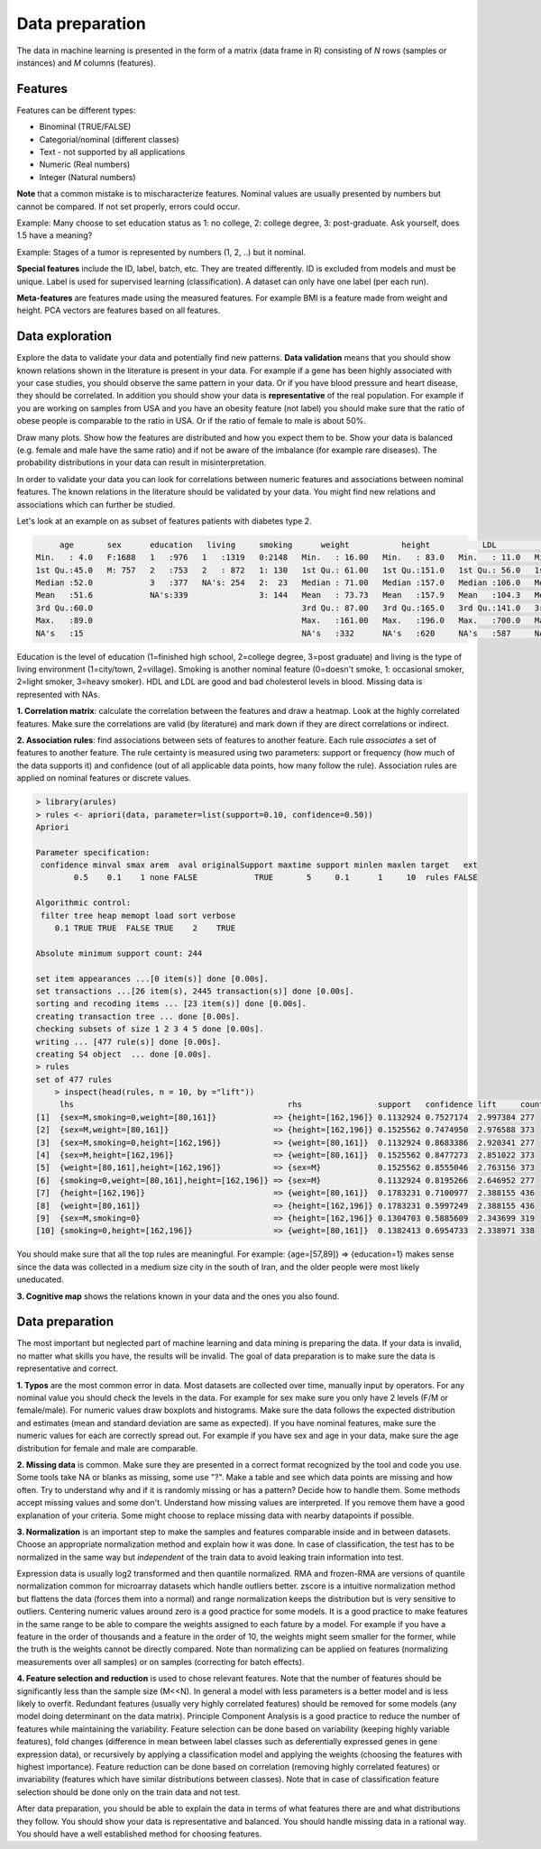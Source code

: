 
============================================
Data preparation
============================================

The data in machine learning is presented in the form of a matrix (data frame in R) consisting of *N* rows (samples or instances) and *M* columns (features).

--------------------------------------------
Features
--------------------------------------------
Features can be different types:

* Binominal (TRUE/FALSE)
* Categorial/nominal (different classes)
* Text - not supported by all applications
* Numeric (Real numbers)
* Integer (Natural numbers)


**Note** that a common mistake is to mischaracterize features. Nominal values are usually presented by numbers but cannot be compared. If not set properly, errors could occur.

Example: Many choose to set education status as 1: no college, 2: college degree, 3: post-graduate. Ask yourself, does 1.5 have a meaning?

Example: Stages of a tumor is represented by numbers (1, 2, ..) but it nominal.

**Special features** include the ID, label, batch, etc. 
They are treated differently. 
ID is excluded from models and must be unique. 
Label is used for supervised learning (classification). A dataset can only have one label (per each run).

**Meta-features** are features made using the measured features. 
For example BMI is a feature made from weight and height. 
PCA vectors are features based on all features.


--------------------------------------------
Data exploration
--------------------------------------------

Explore the data to validate your data and potentially find new patterns. **Data validation** means that you should show known relations shown in the literature is present in your data. For example if a gene has been highly associated with your case studies, you should observe the same pattern in your data. Or if you have blood pressure and heart disease, they should be correlated. In addition you should show your data is **representative** of the real population. For example if you are working on samples from USA and you have an obesity feature (not label) you should make sure that the ratio of obese people is comparable to the ratio in USA. Or if the ratio of female to male is about 50%. 

Draw many plots. Show how the features are distributed and how you expect them to be. Show your data is balanced (e.g. female and male have the same ratio) and if not be aware of the imbalance (for example rare diseases). The probability distributions in your data can result in misinterpretation. 

In order to validate your data you can look for correlations between numeric features and associations between nominal features. The known relations in the literature should be validated by your data. You might find new relations and associations which can further be studied. 


Let's look at an example on as subset of features patients with diabetes type 2. 

.. code-block:: R

          age       sex      education   living     smoking      weight           height           LDL             HDL       
     Min.   : 4.0   F:1688   1   :976   1   :1319   0:2148   Min.   : 16.00   Min.   : 83.0   Min.   : 11.0   Min.   : 16.0  
     1st Qu.:45.0   M: 757   2   :753   2   : 872   1: 130   1st Qu.: 61.00   1st Qu.:151.0   1st Qu.: 56.0   1st Qu.: 45.0  
     Median :52.0            3   :377   NA's: 254   2:  23   Median : 71.00   Median :157.0   Median :106.0   Median : 60.0  
     Mean   :51.6            NA's:339               3: 144   Mean   : 73.73   Mean   :157.9   Mean   :104.3   Mean   :106.8  
     3rd Qu.:60.0                                            3rd Qu.: 87.00   3rd Qu.:165.0   3rd Qu.:141.0   3rd Qu.:160.0  
     Max.   :89.0                                            Max.   :161.00   Max.   :196.0   Max.   :700.0   Max.   :665.0  
     NA's   :15                                              NA's   :332      NA's   :620     NA's   :587     NA's   :404    

Education is the level of education (1=finished high school, 2=college degree, 3=post graduate) and living is the type of living environment (1=city/town, 2=village). Smoking is another nominal feature (0=doesn't smoke, 1: occasional smoker, 2=light smoker, 3=heavy smoker). HDL and LDL are good and bad cholesterol levels in blood. Missing data is represented with NAs.


**1. Correlation matrix**: calculate the correlation between the features and draw a heatmap. 
Look at the highly correlated features. Make sure the correlations are valid (by literature) and mark down if they are direct correlations or indirect. 

.. image:: img/corr_matrix.png


**2. Association rules**: find associations between sets of features to another feature. 
Each rule *associates* a set of features to another feature. The rule certainty is measured using two parameters: support or frequency (how much of the data supports it) and confidence (out of all applicable data points, how many follow the rule). Association rules are applied on nominal features or discrete values.

.. code-block:: R

    > library(arules)
    > rules <- apriori(data, parameter=list(support=0.10, confidence=0.50))
    Apriori

    Parameter specification:
     confidence minval smax arem  aval originalSupport maxtime support minlen maxlen target   ext
            0.5    0.1    1 none FALSE            TRUE       5     0.1      1     10  rules FALSE

    Algorithmic control:
     filter tree heap memopt load sort verbose
        0.1 TRUE TRUE  FALSE TRUE    2    TRUE

    Absolute minimum support count: 244 

    set item appearances ...[0 item(s)] done [0.00s].
    set transactions ...[26 item(s), 2445 transaction(s)] done [0.00s].
    sorting and recoding items ... [23 item(s)] done [0.00s].
    creating transaction tree ... done [0.00s].
    checking subsets of size 1 2 3 4 5 done [0.00s].
    writing ... [477 rule(s)] done [0.00s].
    creating S4 object  ... done [0.00s].
    > rules
    set of 477 rules 
        > inspect(head(rules, n = 10, by ="lift"))
         lhs                                             rhs                support   confidence lift     count
    [1]  {sex=M,smoking=0,weight=[80,161]}            => {height=[162,196]} 0.1132924 0.7527174  2.997384 277  
    [2]  {sex=M,weight=[80,161]}                      => {height=[162,196]} 0.1525562 0.7474950  2.976588 373  
    [3]  {sex=M,smoking=0,height=[162,196]}           => {weight=[80,161]}  0.1132924 0.8683386  2.920341 277  
    [4]  {sex=M,height=[162,196]}                     => {weight=[80,161]}  0.1525562 0.8477273  2.851022 373  
    [5]  {weight=[80,161],height=[162,196]}           => {sex=M}            0.1525562 0.8555046  2.763156 373  
    [6]  {smoking=0,weight=[80,161],height=[162,196]} => {sex=M}            0.1132924 0.8195266  2.646952 277  
    [7]  {height=[162,196]}                           => {weight=[80,161]}  0.1783231 0.7100977  2.388155 436  
    [8]  {weight=[80,161]}                            => {height=[162,196]} 0.1783231 0.5997249  2.388155 436  
    [9]  {sex=M,smoking=0}                            => {height=[162,196]} 0.1304703 0.5885609  2.343699 319  
    [10] {smoking=0,height=[162,196]}                 => {weight=[80,161]}  0.1382413 0.6954733  2.338971 338  

You should make sure that all the top rules are meaningful. For example: {age=[57,89]} => {education=1} makes sense since the data was collected in a medium size city in the south of Iran, and the older people were most likely uneducated.

**3. Cognitive map** shows the relations known in your data and the ones you also found. 

.. image:: img/cognitive_map.png


--------------------------------------------
Data preparation
--------------------------------------------
The most important but neglected part of machine learning and data mining is preparing the data. 
If your data is invalid, no matter what skills you have, the results will be invalid.
The goal of data preparation is to make sure the data is representative and correct. 

**1. Typos** are the most common error in data. Most datasets are collected over time, manually input by operators. For any nominal value you should check the levels in the data. For example for sex make sure you only have 2 levels (F/M or female/male). For numeric values draw boxplots and histograms. Make sure the data follows the expected distribution and estimates (mean and standard deviation are same as expected). If you have nominal features, make sure the numeric values for each are correctly spread out. For example if you have sex and age in your data, make sure the age distribution for female and male are comparable.

**2. Missing data** is common. Make sure they are presented in a correct format recognized by the tool and code you use. Some tools take NA or blanks as missing, some use "?". Make a table and see which data points are missing and how often. Try to understand why and if it is randomly missing or has a pattern? Decide how to handle them. Some methods accept missing values and some don't. Understand how missing values are interpreted. If you remove them have a good explanation of your criteria. Some might choose to replace missing data with nearby datapoints if possible.

**3. Normalization** is an important step to make the samples and features comparable inside and in between datasets. Choose an appropriate normalization method and explain how it was done. In case of classification, the test has to be normalized in the same way but *independent* of the train data to avoid leaking train information into test. 

Expression data is usually log2 transformed and then quantile normalized. RMA and frozen-RMA are versions of quantile normalization common for microarray datasets which handle outliers better. zscore is a intuitive normalization method but flattens the data (forces them into a normal) and range normalization keeps the distribution but is very sensitive to outliers. Centering numeric values around zero is a good practice for some models. It is a good practice to make features in the same range to be able to compare the weights assigned to each fature by a model. For example if you have a feature in the order of thousands and a feature in the order of 10, the weights might seem smaller for the former, while the truth is the weights cannot be directly compared. Note than normalizing can be applied on features (normalizing measurements over all samples) or on samples (correcting for batch effects). 

**4. Feature selection and reduction** is used to chose relevant features. Note that the number of features should be significantly less than the sample size (M<<N). In general a model with less parameters is a better model and is less likely to overfit. Redundant features (usually very highly correlated features) should be removed for some models (any model doing determinant on the data matrix). Principle Component Analysis is a good practice to reduce the number of features while maintaining the variability. Feature selection can be done based on variability (keeping highly variable features), fold changes (difference in mean between label classes such as deferentially expressed genes in gene expression data), or recursively by applying a classification model and applying the weights (choosing the features with highest importance). Feature reduction can be done based on correlation (removing highly correlated features) or invariability (features which have similar distributions between classes). Note that in case of classification feature selection should be done only on the train data and not test.

After data preparation, you should be able to explain the data in terms of what features there are and what distributions they follow. You should show your data is representative and balanced. You should handle missing data in a rational way. You should have a well established method for choosing features. 

 

